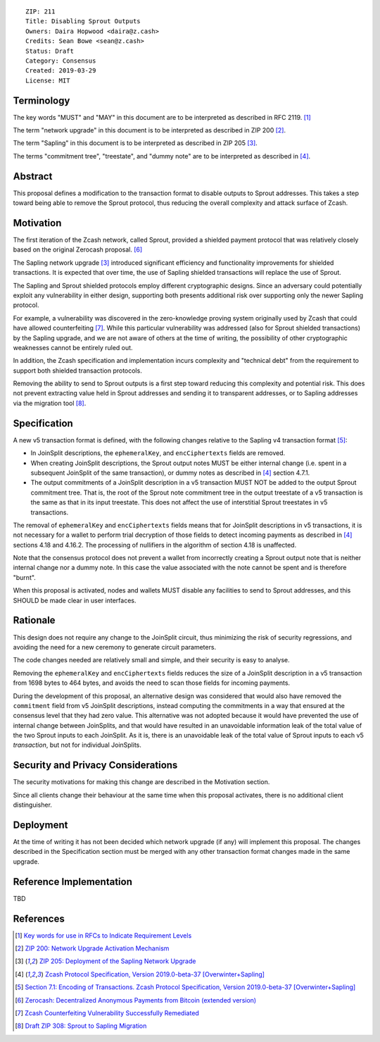 ::

  ZIP: 211
  Title: Disabling Sprout Outputs
  Owners: Daira Hopwood <daira@z.cash>
  Credits: Sean Bowe <sean@z.cash>
  Status: Draft
  Category: Consensus
  Created: 2019-03-29
  License: MIT


Terminology
===========

The key words "MUST" and "MAY" in this document are to be interpreted as described in
RFC 2119. [#RFC2119]_

The term "network upgrade" in this document is to be interpreted as described in ZIP 200
[#zip-0200]_.

The term "Sapling" in this document is to be interpreted as described in ZIP 205
[#zip-0205]_.

The terms "commitment tree", "treestate", and "dummy note" are to be interpreted as
described in [#protocol]_.


Abstract
========

This proposal defines a modification to the transaction format to disable outputs to
Sprout addresses. This takes a step toward being able to remove the Sprout protocol,
thus reducing the overall complexity and attack surface of Zcash.


Motivation
==========

The first iteration of the Zcash network, called Sprout, provided a shielded payment
protocol that was relatively closely based on the original Zerocash proposal. [#zerocash]_

The Sapling network upgrade [#zip-0205]_ introduced significant efficiency and
functionality improvements for shielded transactions. It is expected that over time,
the use of Sapling shielded transactions will replace the use of Sprout.

The Sapling and Sprout shielded protocols employ different cryptographic designs.
Since an adversary could potentially exploit any vulnerability in either design,
supporting both presents additional risk over supporting only the newer Sapling protocol.

For example, a vulnerability was discovered in the zero-knowledge proving system
originally used by Zcash that could have allowed counterfeiting [#counterfeiting]_.
While this particular vulnerability was addressed (also for Sprout shielded transactions)
by the Sapling upgrade, and we are not aware of others at the time of writing, the
possibility of other cryptographic weaknesses cannot be entirely ruled out.

In addition, the Zcash specification and implementation incurs complexity and
"technical debt" from the requirement to support both shielded transaction protocols.

Removing the ability to send to Sprout outputs is a first step toward reducing this
complexity and potential risk. This does not prevent extracting value held in Sprout
addresses and sending it to transparent addresses, or to Sapling addresses via the
migration tool [#migration]_.


Specification
=============

A new v5 transaction format is defined, with the following changes relative to the
Sapling v4 transaction format [#v4-tx]_:

- In JoinSplit descriptions, the ``ephemeralKey``, and ``encCiphertexts`` fields are
  removed.

- When creating JoinSplit descriptions, the Sprout output notes MUST be either
  internal change (i.e. spent in a subsequent JoinSplit of the same transaction),
  or dummy notes as described in [#protocol]_ section 4.7.1.

- The output commitments of a JoinSplit description in a v5 transaction MUST NOT
  be added to the output Sprout commitment tree. That is, the root of the Sprout note
  commitment tree in the output treestate of a v5 transaction is the same as that in
  its input treestate. This does not affect the use of interstitial Sprout treestates
  in v5 transactions.

The removal of ``ephemeralKey`` and ``encCiphertexts`` fields means that for JoinSplit
descriptions in v5 transactions, it is not necessary for a wallet to perform trial
decryption of those fields to detect incoming payments as described in [#protocol]_
sections 4.18 and 4.16.2. The processing of nullifiers in the algorithm of section 4.18
is unaffected.

Note that the consensus protocol does not prevent a wallet from incorrectly creating
a Sprout output note that is neither internal change nor a dummy note. In this case
the value associated with the note cannot be spent and is therefore "burnt".

When this proposal is activated, nodes and wallets MUST disable any facilities to
send to Sprout addresses, and this SHOULD be made clear in user interfaces.


Rationale
=========

This design does not require any change to the JoinSplit circuit, thus minimizing
the risk of security regressions, and avoiding the need for a new ceremony to generate
circuit parameters.

The code changes needed are relatively small and simple, and their security is easy
to analyse.

Removing the ``ephemeralKey`` and ``encCiphertexts`` fields reduces the size of a
JoinSplit description in a v5 transaction from 1698 bytes to 464 bytes, and avoids
the need to scan those fields for incoming payments.

During the development of this proposal, an alternative design was considered that
would also have removed the ``commitment`` field from v5 JoinSplit descriptions,
instead computing the commitments in a way that ensured at the consensus level that
they had zero value. This alternative was not adopted because it would have prevented
the use of internal change between JoinSplits, and that would have resulted in an
unavoidable information leak of the total value of the two Sprout inputs to each
JoinSplit. As it is, there is an unavoidable leak of the total value of Sprout inputs
to each v5 *transaction*, but not for individual JoinSplits.


Security and Privacy Considerations
===================================

The security motivations for making this change are described in the Motivation section.

Since all clients change their behaviour at the same time when this proposal activates,
there is no additional client distinguisher.


Deployment
==========

At the time of writing it has not been decided which network upgrade (if any) will
implement this proposal. The changes described in the Specification section must be
merged with any other transaction format changes made in the same upgrade.


Reference Implementation
========================

TBD


References
==========

.. [#RFC2119] `Key words for use in RFCs to Indicate Requirement Levels <https://tools.ietf.org/html/rfc2119>`_
.. [#zip-0200] `ZIP 200: Network Upgrade Activation Mechanism <https://github.com/zcash/zips/blob/master/zip-0200.rst>`_
.. [#zip-0205] `ZIP 205: Deployment of the Sapling Network Upgrade <https://github.com/zcash/zips/blob/master/zip-0205.rst>`_
.. [#protocol] `Zcash Protocol Specification, Version 2019.0-beta-37 [Overwinter+Sapling] <https://github.com/zcash/zips/blob/master/protocol/protocol.pdf>`_
.. [#v4-tx] `Section 7.1: Encoding of Transactions. Zcash Protocol Specification, Version 2019.0-beta-37 [Overwinter+Sapling] <https://github.com/zcash/zips/blob/master/protocol/protocol.pdf>`_
.. [#zerocash] `Zerocash: Decentralized Anonymous Payments from Bitcoin (extended version) <http://zerocash-project.org/media/pdf/zerocash-extended-20140518.pdf>`_
.. [#counterfeiting] `Zcash Counterfeiting Vulnerability Successfully Remediated <https://z.cash/blog/zcash-counterfeiting-vulnerability-successfully-remediated/>`_
.. [#migration] `Draft ZIP 308: Sprout to Sapling Migration <https://github.com/zcash/zips/pull/197>`_
